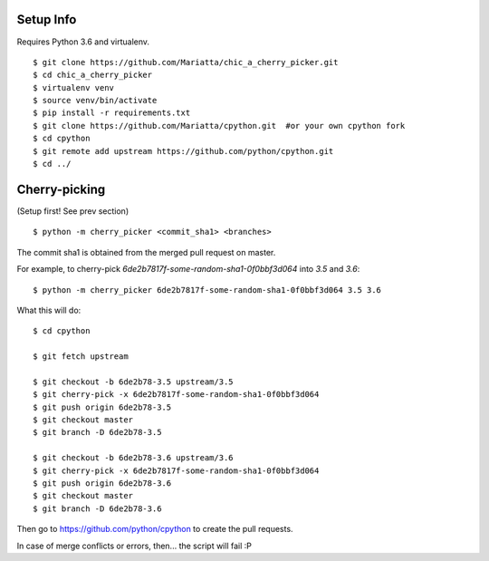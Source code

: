 Setup Info
==========

Requires Python 3.6 and virtualenv.

::

    $ git clone https://github.com/Mariatta/chic_a_cherry_picker.git
    $ cd chic_a_cherry_picker
    $ virtualenv venv
    $ source venv/bin/activate
    $ pip install -r requirements.txt
    $ git clone https://github.com/Mariatta/cpython.git  #or your own cpython fork
    $ cd cpython
    $ git remote add upstream https://github.com/python/cpython.git
    $ cd ../


Cherry-picking
==============

(Setup first! See prev section)

::

    $ python -m cherry_picker <commit_sha1> <branches>

The commit sha1 is obtained from the merged pull request on master. 

For example, to cherry-pick `6de2b7817f-some-random-sha1-0f0bbf3d064` into
`3.5` and `3.6`:

::

    $ python -m cherry_picker 6de2b7817f-some-random-sha1-0f0bbf3d064 3.5 3.6


What this will do:

::

    $ cd cpython
    
    $ git fetch upstream
    
    $ git checkout -b 6de2b78-3.5 upstream/3.5
    $ git cherry-pick -x 6de2b7817f-some-random-sha1-0f0bbf3d064 
    $ git push origin 6de2b78-3.5
    $ git checkout master
    $ git branch -D 6de2b78-3.5
    
    $ git checkout -b 6de2b78-3.6 upstream/3.6
    $ git cherry-pick -x 6de2b7817f-some-random-sha1-0f0bbf3d064 
    $ git push origin 6de2b78-3.6
    $ git checkout master
    $ git branch -D 6de2b78-3.6
    


Then go to https://github.com/python/cpython to create the pull requests.

In case of merge conflicts or errors, then... the script will fail :P

